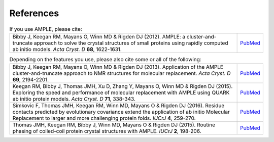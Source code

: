 .. _references:

References
++++++++++

.. list-table:: If you use AMPLE, please cite:
   :widths: 1200, 10

   * - Bibby J, Keegan RM, Mayans O, Winn MD & Rigden DJ (2012). AMPLE: a cluster-and-truncate approach to solve the crystal structures of small proteins using rapidly computed ab initio models. *Acta Cryst. D* **68**, 1622-1631.
     - `PubMed <http://www.ncbi.nlm.nih.gov/pubmed/23151627>`_


.. list-table:: Depending on the features you use, please also cite some or all of the following:
   :widths: 1200, 10

   * - Bibby J, Keegan RM, Mayans O, Winn MD & Rigden DJ (2013). Application of the AMPLE cluster-and-truncate approach to NMR structures for molecular replacement. *Acta Cryst. D* **69**, 2194-2201.
     - `PubMed <http://www.ncbi.nlm.nih.gov/pubmed/23151627>`_

   * - Keegan RM, Bibby J, Thomas JMH, Xu D, Zhang Y, Mayans O, Winn MD & Rigden DJ (2015). Exploring the speed and performance of molecular replacement with AMPLE using QUARK ab initio protein models. *Acta Cryst. D* **71**, 338-343.
     - `PubMed <https://www.ncbi.nlm.nih.gov/pubmed/25664744>`_

   * - Simkovic F, Thomas JMH, Keegan RM, Winn MD, Mayans O & Rigden DJ (2016). Residue contacts predicted by evolutionary covariance extend the application of ab initio Molecular Replacement to larger and more challenging protein folds. *IUCrJ* **4**, 259-270.
     - `PubMed <https://www.ncbi.nlm.nih.gov/pubmed/27437113>`_

   * - Thomas JMH, Keegan RM, Bibby J, Winn MD, Mayans O & Rigden DJ (2015). Routine phasing of coiled-coil protein crystal structures with AMPLE. *IUCrJ* **2**, 198-206.
     - `PubMed <http://www.ncbi.nlm.nih.gov/pubmed/25866657>`_


